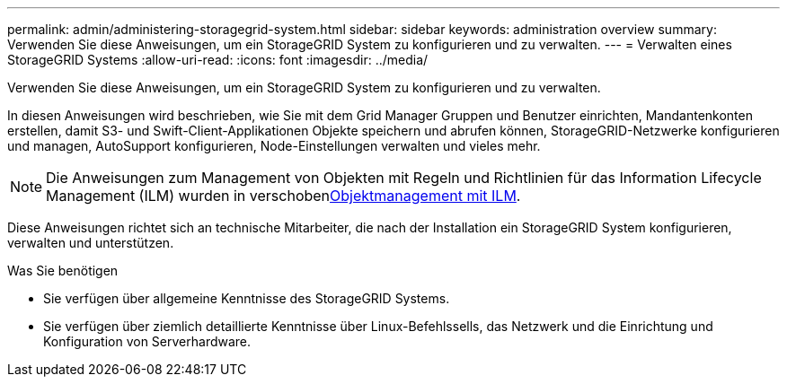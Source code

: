---
permalink: admin/administering-storagegrid-system.html 
sidebar: sidebar 
keywords: administration overview 
summary: Verwenden Sie diese Anweisungen, um ein StorageGRID System zu konfigurieren und zu verwalten. 
---
= Verwalten eines StorageGRID Systems
:allow-uri-read: 
:icons: font
:imagesdir: ../media/


[role="lead"]
Verwenden Sie diese Anweisungen, um ein StorageGRID System zu konfigurieren und zu verwalten.

In diesen Anweisungen wird beschrieben, wie Sie mit dem Grid Manager Gruppen und Benutzer einrichten, Mandantenkonten erstellen, damit S3- und Swift-Client-Applikationen Objekte speichern und abrufen können, StorageGRID-Netzwerke konfigurieren und managen, AutoSupport konfigurieren, Node-Einstellungen verwalten und vieles mehr.

[NOTE]
====
Die Anweisungen zum Management von Objekten mit Regeln und Richtlinien für das Information Lifecycle Management (ILM) wurden in verschobenxref:../ilm/index.adoc[Objektmanagement mit ILM].

====
Diese Anweisungen richtet sich an technische Mitarbeiter, die nach der Installation ein StorageGRID System konfigurieren, verwalten und unterstützen.

.Was Sie benötigen
* Sie verfügen über allgemeine Kenntnisse des StorageGRID Systems.
* Sie verfügen über ziemlich detaillierte Kenntnisse über Linux-Befehlssells, das Netzwerk und die Einrichtung und Konfiguration von Serverhardware.

